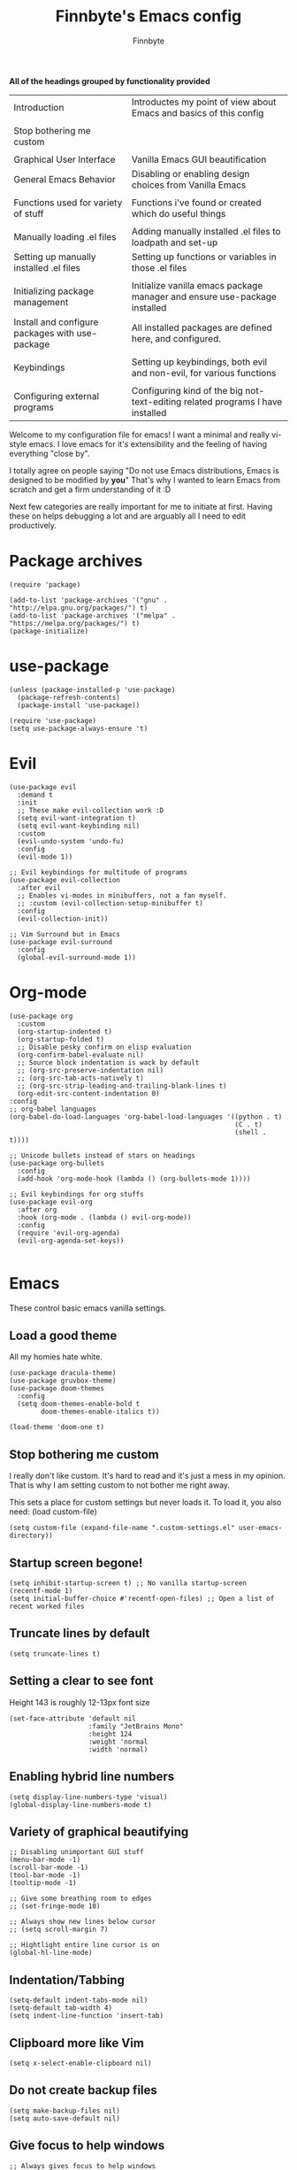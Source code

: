 #+TITLE: Finnbyte's Emacs config
#+AUTHOR: Finnbyte
#+PROPERTY: header-args :tangle config.el

*All of the headings grouped by functionality provided*
| Introduction                                    | Introductes my point of view about Emacs and basics of this config             |
|                                                 |                                                                                |
| Stop bothering me custom                        |                                                                                |
|                                                 |                                                                                |
| Graphical User Interface                        | Vanilla Emacs GUI beautification                                               |
| General Emacs Behavior                          | Disabling or enabling design choices from Vanilla Emacs                        |
|                                                 |                                                                                |
| Functions used for variety of stuff             | Functions i've found or created which do useful things                         |
|                                                 |                                                                                |
| Manually loading .el files                      | Adding manually installed .el files to loadpath and set-up                     |
| Setting up manually installed .el files         | Setting up functions or variables in those .el files                           |
|                                                 |                                                                                |
| Initializing package management                 | Initialize vanilla emacs package manager and ensure use-package installed      |
| Install and configure packages with use-package | All installed packages are defined here, and configured.                       |
|                                                 |                                                                                |
| Keybindings                                     | Setting up keybindings, both evil and non-evil, for various functions          |
|                                                 |                                                                                |
| Configuring external programs                   | Configuring kind of the big not-text-editing related programs I have installed |

Welcome to my configuration file for emacs!
I want a minimal and really vi-style emacs. I love emacs for
it's extensibility and the feeling of having everything "close by".

I totally agree on people saying "Do not use Emacs distributions, Emacs is designed to be modified by *you*"
That's why I wanted to learn Emacs from scratch and get a firm understanding of it :D


Next few categories are really important for me to initiate at first. Having these on helps debugging a lot and are arguably all I need to edit productively.

* Package archives 
#+begin_src elisp 
(require 'package)

(add-to-list 'package-archives '("gnu" . "http://elpa.gnu.org/packages/") t)
(add-to-list 'package-archives '("melpa" . "https://melpa.org/packages/") t)
(package-initialize)
#+end_src
* use-package
#+begin_src elisp
(unless (package-installed-p 'use-package)
  (package-refresh-contents)
  (package-install 'use-package))

(require 'use-package)
(setq use-package-always-ensure 't)
#+end_src

#+RESULTS:
: t

* Evil
#+begin_src elisp 
(use-package evil
  :demand t
  :init
  ;; These make evil-collection work :D
  (setq evil-want-integration t)
  (setq evil-want-keybinding nil)
  :custom
  (evil-undo-system 'undo-fu)
  :config
  (evil-mode 1))
#+end_src

#+RESULTS:
: t

#+begin_src elisp 
;; Evil keybindings for multitude of programs
(use-package evil-collection
  :after evil
  ;; Enables vi-modes in minibuffers, not a fan myself.
  ;; :custom (evil-collection-setup-minibuffer t)
  :config
  (evil-collection-init))

;; Vim Surround but in Emacs
(use-package evil-surround 
  :config
  (global-evil-surround-mode 1))
#+end_src

#+RESULTS:
: t

* Org-mode
#+begin_src elisp 
(use-package org
  :custom
  (org-startup-indented t)
  (org-startup-folded t)
  ;; Disable pesky confirm on elisp evaluation
  (org-confirm-babel-evaluate nil)
  ;; Source block indentation is wack by default
  ;; (org-src-preserve-indentation nil)
  ;; (org-src-tab-acts-natively t)
  ;; (org-src-strip-leading-and-trailing-blank-lines t)
  (org-edit-src-content-indentation 0)
:config
;; org-babel languages
(org-babel-do-load-languages 'org-babel-load-languages '((python . t)
                                                         (C . t)
                                                         (shell . t))))

;; Unicode bullets instead of stars on headings
(use-package org-bullets
  :config
  (add-hook 'org-mode-hook (lambda () (org-bullets-mode 1))))

;; Evil keybindings for org stuffs
(use-package evil-org
  :after org
  :hook (org-mode . (lambda () evil-org-mode))
  :config
  (require 'evil-org-agenda)
  (evil-org-agenda-set-keys))

#+end_src

* Emacs
These control basic emacs vanilla settings.
** Load a good theme
All my homies hate white.
#+begin_src elisp
(use-package dracula-theme)
(use-package gruvbox-theme)
(use-package doom-themes
  :config
  (setq doom-themes-enable-bold t
        doom-themes-enable-italics t))

(load-theme 'doom-one t)
#+end_src

#+RESULTS:
: t

** Stop bothering me custom
I really don't like custom. It's hard to read and it's just a mess in my opinion.
That is why I am setting custom to not bother me right away.

This sets a place for custom settings but never loads it. To load it, you also need: (load custom-file)
#+begin_src elisp
(setq custom-file (expand-file-name ".custom-settings.el" user-emacs-directory))
#+end_src

#+RESULTS:
: c:/Users/bytz/AppData/Roaming/.emacs.d/.custom-settings.el

** Startup screen begone!
#+begin_src elisp
(setq inhibit-startup-screen t) ;; No vanilla startup-screen
(recentf-mode 1)
(setq initial-buffer-choice #'recentf-open-files) ;; Open a list of recent worked files
#+end_src

#+RESULTS:
: recentf-open-files

** Truncate lines by default
#+begin_src elisp 
(setq truncate-lines t)
#+end_src

#+RESULTS:
: t

** Setting a clear to see font
Height 143 is roughly 12-13px font size

#+begin_src elisp
(set-face-attribute 'default nil
                    :family "JetBrains Mono"
                    :height 124 
                    :weight 'normal
                    :width 'normal)
#+end_src

#+RESULTS:

** Enabling hybrid line numbers
#+begin_src elisp
(setq display-line-numbers-type 'visual)
(global-display-line-numbers-mode t)
#+end_src

#+RESULTS:
: t

** Variety of graphical beautifying
#+begin_src elisp
;; Disabling unimportant GUI stuff
(menu-bar-mode -1)
(scroll-bar-mode -1)
(tool-bar-mode -1)
(tooltip-mode -1)

;; Give some breathing room to edges
;; (set-fringe-mode 10)

;; Always show new lines below cursor
;; (setq scroll-margin 7)

;; Hightlight entire line cursor is on
(global-hl-line-mode)
#+end_src       

#+RESULTS:
: t

** Indentation/Tabbing
#+begin_src elisp
(setq-default indent-tabs-mode nil)
(setq-default tab-width 4)
(setq indent-line-function 'insert-tab)
#+end_src

#+RESULTS:
: insert-tab

** Clipboard more like Vim
#+begin_src elisp 
(setq x-select-enable-clipboard nil)
#+end_src

#+RESULTS:

** Do not create backup files
#+begin_src elisp 
(setq make-backup-files nil)
(setq auto-save-default nil)
#+end_src

#+RESULTS:

** Give focus to help windows
#+begin_src elisp 
;; Always gives focus to help windows
(setq help-window-select t)
#+end_src

#+RESULTS:
: t

** Only pop up warning buffer if Emacs had errors
#+begin_src elisp
(setq warning-minimum-level :error)
#+end_src

#+RESULTS:
: :error

** Use y/n instead of yes/no on minibuffer prompts
#+begin_src  elisp
(defalias 'yes-or-no-p 'y-or-n-p)
#+end_src

#+RESULTS:
: yes-or-no-p

** Makes apropos useful and to search extensively
#+begin_src elisp
(setq apropos-do-all t)
#+end_src

#+RESULTS:
: t

** Disables gibberish backup files
#+begin_src elisp
(setq make-backup-files nil)
#+end_src        

#+RESULTS:

** Functions used for variety of stuff
#+begin_src elisp
;; Functions
(defun kill-other-buffers ()
  "kill all other buffers."
  (interactive)
  (mapc 'kill-buffer (delq (current-buffer) (buffer-list))))

(defun org-rid-of-results ()
  "Gets rid of results from org-babel-tangle."
  (interactive)
  (mark-whole-buffer)
  (delete-matching-lines ".*#\+RESULTS:" nil nil t))

(defun create-scratch-buffer nil
  "create a scratch buffer"
  ;; xdd
  (interactive)
  (switch-to-buffer (get-buffer-create "*scratch*"))
  (lisp-interaction-mode))   

(defun eval-config ()
  "Evaluate config.el, which hosts my configuration code"
  (interactive)
  (load-file (expand-file-name "config.el" user-emacs-directory)))

(defun get-file-extension-of-current-file ()
  "Gets file extension of arg"
  (substring (buffer-name) -3))

(defun automatic-babel-tangle ()
;; Automatically org-babel-tangles if document ends in .org"
   (if
       (string= "org" (get-file-extension-of-current-file))
       (org-babel-tangle)))

(defun swap-buffers-in-windows ()
  "Put the buffer from the selected window in next window, and vice versa"
  (interactive)
  (let* ((this (selected-window))
         (other (next-window))
         (this-buffer (window-buffer this))
         (other-buffer (window-buffer other)))
    (set-window-buffer other this-buffer)
    (set-window-buffer this other-buffer)))
#+end_src

* Try
#+begin_src elisp
(use-package try)
#+end_src

#+RESULTS:

* Electric
#+begin_src elisp
(use-package electric
  :config
  (electric-pair-mode 1))
#+end_src

#+RESULTS:
: t

* General
#+begin_src elisp 
(use-package general
  :config
  (general-evil-setup))
#+end_src

#+RESULTS:
: t

* Keybindings
** Keybindings not related to evil 
With these, my fingers don't have to leave hjkl row on keyboard!
#+begin_src elisp
(general-define-key
 :keymaps 'ivy-minibuffer-map
 "C-j" 'ivy-next-line
 "C-k" 'ivy-previous-line
 "C-l" "RET")

(general-define-key
 :keymaps '(ido-common-completion-map ido-file-dir-completion-map)
 "C-j" 'ido-next-match
 "C-k" 'ido-prev-match)

#+end_src

#+RESULTS:

Make text larger with Ctrl + "+" and smaller with Ctrl + "-"
It's a standard present in almost every other text editor, and I just want them so bad in Emacs!
#+begin_src elisp 
(general-define-key
 "C-+" 'text-scale-increase
 "C--" 'text-scale-decrease)
#+end_src

#+RESULTS:

Jump to a word by pressing a character with ace-jump-mode
#+begin_src elisp
(general-define-key
 "C-c SPC" 'ace-jump-mode)
#+end_src

#+RESULTS:

** Evil mode stuffs
*** page up/page down
#+begin_src elisp 
(evil-define-key 'normal 'global (kbd "C-d") 'evil-scroll-down)
(evil-define-key 'normal 'global (kbd "C-S-d") 'evil-scroll-up)
#+end_src

#+RESULTS:

*** undo-fu redo instead of evil's
undo-tree was pretty garbage and undo-redo didn't work expectly.
#+begin_src elisp
(evil-define-key 'normal 'global (kbd "C-r") 'undo-fu-only-redo)
#+end_src

*** Window navigation (C - h|j|k|l)
Normally Ctrl-H would be help menu, but since that's already bound to <spc>H it's ok to do this
#+begin_src elisp 
(general-define-key
 :keymaps '(evil-normal-state-map)
 "C-h" 'evil-window-left
 "C-l" 'evil-window-right
 "C-k" 'evil-window-up
 "C-j" 'evil-window-down)
#+end_src

*** Toggle evil mode on and off
#+begin_src elisp
(define-key global-map (kbd "C-c e") 'evil-mode)
#+end_src

*** Make esc behave like it's supposed to in Vim, quits prompts etc.
#+begin_src elisp
(global-set-key (kbd "<escape>") 'keyboard-escape-quit)
#+end_src

*** OLD - Make sure my personal evil keybinds are never overwritten by anything - OLD
#+begin_src elisp
(defvar my-intercept-mode-map (make-sparse-keymap)
  "High precedence keymap.")

(define-minor-mode my-intercept-mode
  "Global minor mode for higher precedence evil keybindings."
  :global t)

(my-intercept-mode)

(dolist (state '(normal visual insert))
  (evil-make-intercept-map
   ;; NOTE: This requires an evil version from 2018-03-20 or later
   (evil-get-auxiliary-keymap my-intercept-mode-map state t t)
   state))
#+end_src

#+RESULTS:

** <SPC> keybindings 
*** Define categories
#+begin_src elisp
(general-define-key
 :states '(normal visual)
 :keymaps 'override
 :prefix "SPC"
 ;; Categories
 "h" '(help-command :which-key "Help")
 "b" '(:ignore t :which-key "Buffers")
 "b" '(:ignore t :which-key "Buffers")
 "g" '(:ignore t :which-key "Games")
 "a" '(:ignore t :which-key "Apps")
 "s" '(:ignore t :which-key "Shell")
 "f" '(:ignore t :which-key "Files")
 "e" '(:ignore t :which-key "Emacs/Elisp")
 "o" '(:ignore t :which-key "Org")
#+end_src

*** Define sub-categories
#+begin_src elisp
;; sub-categories
"a m" '(:ignore t :which-key "Math")
"o s" '(:ignore t :which-key "src")
#+end_src

*** Buffers
#+begin_src elisp 
"b s" '(counsel-switch-buffer :which-key "Switch buffers")
"b b" '(ibuffer :which-key "Show buffer list")

"b k" '(kill-this-buffer :which-key "Kill current buffer")

"b n" '(switch-to-next-buffer :which-key "Switch to next buffer")
"b p" '(switch-to-prev-buffer :which-key "Switch to previous buffer")

;; Alternative command for switching (scrolling through) buffers quickly
">" '(switch-to-next-buffer :which-key t)
"<" '(switch-to-prev-buffer :which-key t)
#+end_src
*** Apps
#+begin_src elisp
"a m c" '(calculator :which-key "Simple calculator")
"a m m" '(calc :which-key "Advanced calculator")
#+end_src
*** Games
#+begin_src elisp 
"g s" '(steam-launch :which-key "Launch a game on Steam")
#+end_src

*** Shell
#+begin_src elisp 
"s p" '(shell-pop :which-key "Pop up a shell") 
"s v" '(vterm :which-key "vterm")
"!" '(shell-command :which-key "Shell command")
"\"" '(async-shell-command :which-key "Asynchronous shell command")
#+end_src

*** Files
#+begin_src elisp 
"." '(ido-find-file :which-key "Find file")
"/" '(ido-dired :which-key "Find directory")
"f r" '(counsel-recentf :which-key "Recent files")
"f b" '(bookmark-jump :which-key "Browse bookmarks")
"f s" '(save-buffer :which-key "Save current buffer")

;; Alternative command for bookmarks
"DEL" '(bookmark-jump :which-key "Browse bookmarks")
#+end_src

#+RESULTS:
| save-buffer | :which-key | Save current buffer |

*** Emacs/Elisp
#+begin_src elisp 
"RET" '(eval-defun :which-key "Evaluate expression")
"e b" '(eval-buffer :which-key "Evaluate entire buffer")
"e r" '(eval-region :which-key "Evaluate an region specified with visual-mode")
"e l" '(eval-expression :which-key "Evaluate an elisp expression")
"e e" '(eval-config :which-key "Reload config.el")
#+end_src

*** Org
#+begin_src elisp 
"o i" '(org-insert-structure-template :which-key "Insert org structure template")
"o e" '(org-export-dispatch :which-key "Exports org-document to other fileformat")
"o s e" '(org-edit-src-code :which-key "Edit src-code block")
#+end_src

*** Misc
#+begin_src elisp 
"p" '(counsel-M-x :which-key "M-x"))
#+end_src

* Treesitter
 #+begin_src elisp
(use-package tree-sitter
  :config
  (global-tree-sitter-mode)
  :hook (tree-sitter-after-on . tree-sitter-hl-mode))
(use-package tree-sitter-langs)
 #+end_src
* Modeline
This mode-line is really clean and modern, which is why I like it.
#+begin_src elisp
(use-package mood-line
  :config
  (mood-line-mode 1))
#+end_src
* Undo
#+begin_src elisp
(use-package undo-fu)
#+end_src
* LSP
#+begin_src elisp
(use-package lsp-mode
  :config
  (lsp-headerline-breadcrumb-mode -1)
  :hook (prog-mode . #'lsp-deferred))
(use-package lsp-ui
  :custom
  (lsp-ui-sideline-show-hover t)
  (lsp-ui-sideline-show-diagnostics t))
#+end_src
* Dashboard (disabled)
I don't want a dashboard right now. Easy to enable when I want it back on.
#+begin_src elisp :tangle no
(use-package dashboard
  :custom
  (dashboard-heading-icons '((recents . nil)
        (bookmarks . nil)
        (agenda . nil)
        (projects . nil)
        (registers . nil)))
  (dashboard-footer-icon '())
  :config
  (dashboard-setup-startup-hook))
#+end_src
* Making emacs into a hardcore and efficient IDE
#+begin_src elisp
;; Dired tweaks
;;(use-package dired
;; :custom
;; (dired-kill-when-opening-new-dired-buffer t))

;; Fuzzy finding files
(use-package projectile
  :config
  (projectile-mode 1)
  :custom
  (projectile-completion-system 'ivy))

;; Better linear undo/redo

;; Make text navigating a lot easier
(use-package ace-jump-mode)

;; Show indentations
(use-package highlight-indent-guides
  :custom
  (highlight-indent-guides-method 'character) 
  :config
  (highlight-indent-guides-mode 1))

;; Sorting M-x results
(use-package flx)

;; Ivy does it all.
(use-package ivy
  :custom
  ;; Setting ivy to be fuzzy
  (ivy-re-builders-alist '((t . ivy--regex-fuzzy)))
  :config
  (ivy-mode))

;; Autocompletion stuff
(use-package counsel)
(use-package company
  :init
  (company-mode))

;; Shows complete keybinds while typing
(use-package which-key
  :custom
  (which-key-popup-type 'minibuffer)
  :config
  (which-key-mode))

;; With one keybinding, spawn a temporary shell
(use-package shell-pop
  :custom
  (shell-pop-term-shell "/bin/bash"))


;; REPL for common lisp (((Going to test SLIME at some point too.)))
(use-package sly)
#+end_src	

* External programs
#+begin_src elisp

;; git client
(use-package magit)

;; News reader
(use-package elfeed
  :custom
  ;; Cleaning up $HOME since automatically saves there
  (elfeed-db-directory "~/.emacs.d/elfeed")
  :config
  ;; Set feeds to monitor
  (setq elfeed-feeds
        '("https://www.is.fi/rss/tuoreimmat.xml"
          "https://reddit.com/r/linux.rss")))

;; Getting forecasts in Emacs!
(use-package wttrin
  :config
  (setq wttrin-default-cities '("Turku")))

;; Media player
(use-package emms
  :config
  (emms-minimalistic)
  (emms-default-players)
  :custom
  (emms-info-asynchronously nil))

;; Better terminal emulator than eshell
;; (use-package vterm
;;   :custom
;;   ;; Use bash as default shell
;;   (vterm-shell "/bin/bash")
;;   :pin melpa)
#+end_src

* Misc
This includes games or useful packages which can't be put into other categories.
Also, a ton of random shinanigans and everything else 
#+begin_src elisp 
(use-package all-the-icons
  :if (display-graphic-p))
;; Integration with Discord (because flexing Emacs is fun!)
(use-package elcord
  :init
  (setq elcord--editor-name "I AM SUPERIOR TO YOU HAHAHA")
  :config
  (elcord-mode)
  :custom
  (elcord-idle-message "Doing something else than coding... lame."))
#+end_src
* Programming languages
*** Typescript
#+begin_src elisp
(use-package typescript-mode)
(use-package flycheck)
(use-package tide
  :init
  (defun setup-tide-mode ()
    (tide-setup)
    (flycheck-mode 1)
    (setq flycheck-check-syntax-automatically '(save idle-change new-line mode-enabled))
    (eldoc-mode 1)
    (tide-hl-identifier-mode 1)
    ;; company is an optional dependency. You have to
    ;; install it separately via package-install
    ;; `M-x package-install [ret] company`
    (company-mode +1))
  (add-hook 'typescript-mode-hook #'setup-tide-mode))
#+end_src
*** Golang
#+begin_src elisp 
(use-package go-mode)
#+end_src
*** Lua
#+begin_src elisp 
(use-package lua-mode)
#+end_src
*** Js
#+begin_src elisp
(use-package js2-mode)
(use-package tern)
#+end_src
* Ido (disabled) 
Used to test with ido, but decided ivy is more for me.
I'm going to keep my ido settings here though, for future!

These will not be tangled and therefore will never reach my actual config.el file.
#+begin_src elisp :tangle no
(setq ido-enable-flex-matching t)
(setq ido-everywhere t)
(ido-mode 1)
#+end_src
